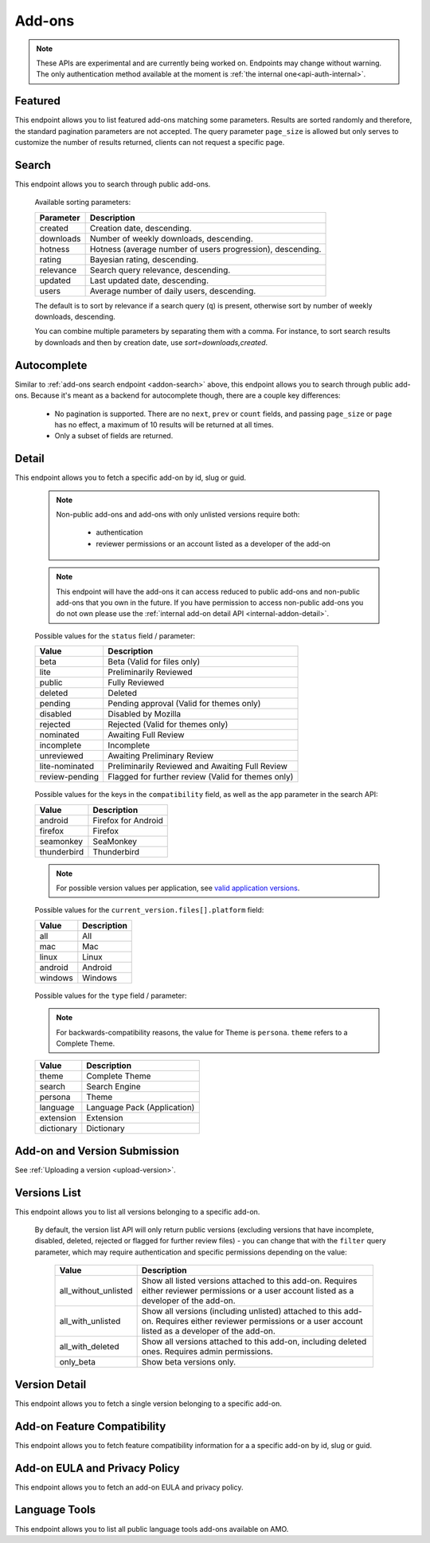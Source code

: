 =======
Add-ons
=======

.. note::

    These APIs are experimental and are currently being worked on. Endpoints
    may change without warning. The only authentication method available at
    the moment is :ref:`the internal one<api-auth-internal>`.

--------
Featured
--------

.. _addon-featured:

This endpoint allows you to list featured add-ons matching some parameters.
Results are sorted randomly and therefore, the standard pagination parameters
are not accepted. The query parameter ``page_size`` is allowed but only serves
to customize the number of results returned, clients can not request a specific
page.

.. http:get:: /api/v3/addons/featured/

    :query string app: **Required**. Filter by :ref:`add-on application <addon-detail-application>` availability.
    :query string category: Filter by :ref:`category slug <category-list>`. ``app`` and ``type`` parameters need to be set, otherwise this parameter is ignored.
    :query string lang: Request add-ons featured for this specific language to be returned alongside add-ons featured globally. Also activate translations for that query. (See :ref:`translated fields <api-overview-translations>`)
    :query string type: Filter by :ref:`add-on type <addon-detail-type>`.
    :query int page_size: Maximum number of results to return. Defaults to 25.
    :>json array results: An array of :ref:`add-ons <addon-detail-object>`.

------
Search
------

.. _addon-search:

This endpoint allows you to search through public add-ons.

.. http:get:: /api/v3/addons/search/

    :query string q: The search query.
    :query string app: Filter by :ref:`add-on application <addon-detail-application>` availability.
    :query string appversion: Filter by application version compatibility. Pass the full version as a string, e.g. ``46.0``. Only valid when the ``app`` parameter is also present.
    :query string author: Filter by exact author username. Multiple author names can be specified, separated by comma(s), in which case add-ons with at least one matching author are returned.
    :query string category: Filter by :ref:`category slug <category-list>`. ``app`` and ``type`` parameters need to be set, otherwise this parameter is ignored.
    :query string lang: Activate translations in the specific language for that query. (See :ref:`translated fields <api-overview-translations>`)
    :query int page: 1-based page number. Defaults to 1.
    :query int page_size: Maximum number of results to return for the requested page. Defaults to 25.
    :query string platform: Filter by :ref:`add-on platform <addon-detail-platform>` availability.
    :query string tag: Filter by exact tag name. Multiple tag names can be specified, separated by comma(s), in which case add-ons containing *all* specified tags are returned.
    :query string type: Filter by :ref:`add-on type <addon-detail-type>`.
    :query string sort: The sort parameter. The available parameters are documented in the :ref:`table below <addon-search-sort>`.
    :>json int count: The number of results for this query.
    :>json string next: The URL of the next page of results.
    :>json string previous: The URL of the previous page of results.
    :>json array results: An array of :ref:`add-ons <addon-detail-object>`.

.. _addon-search-sort:

    Available sorting parameters:

    ==============  ==========================================================
         Parameter  Description
    ==============  ==========================================================
           created  Creation date, descending.
         downloads  Number of weekly downloads, descending.
           hotness  Hotness (average number of users progression), descending.
            rating  Bayesian rating, descending.
         relevance  Search query relevance, descending.
           updated  Last updated date, descending.
             users  Average number of daily users, descending.
    ==============  ==========================================================

    The default is to sort by relevance if a search query (``q``) is present,
    otherwise sort by number of weekly downloads, descending.

    You can combine multiple parameters by separating them with a comma.
    For instance, to sort search results by downloads and then by creation
    date, use `sort=downloads,created`.


------------
Autocomplete
------------

.. _addon-autocomplete:

Similar to :ref:`add-ons search endpoint <addon-search>` above, this endpoint
allows you to search through public add-ons. Because it's meant as a backend
for autocomplete though, there are a couple key differences:

  - No pagination is supported. There are no ``next``, ``prev`` or ``count``
    fields, and passing ``page_size`` or ``page`` has no effect, a maximum of 10
    results will be returned at all times.
  - Only a subset of fields are returned.

.. http:get:: /api/v3/addons/autocomplete/

    :query string q: The search query.
    :query string app: Filter by :ref:`add-on application <addon-detail-application>` availability.
    :query string appversion: Filter by application version compatibility. Pass the full version as a string, e.g. ``46.0``. Only valid when the ``app`` parameter is also present.
    :query string author: Filter by exact author username.
    :query string category: Filter by :ref:`category slug <category-list>`. ``app`` and ``type`` parameters need to be set, otherwise this parameter is ignored.
    :query string lang: Activate translations in the specific language for that query. (See :ref:`translated fields <api-overview-translations>`)
    :query string platform: Filter by :ref:`add-on platform <addon-detail-platform>` availability.
    :query string tag: Filter by exact tag name. Multiple tag names can be specified, separated by comma(s).
    :query string type: Filter by :ref:`add-on type <addon-detail-type>`.
    :query string sort: The sort parameter. The available parameters are documented in the :ref:`table below <addon-search-sort>`.
    :>json array results: An array of :ref:`add-ons <addon-detail-object>`. Only the ``id``, ``icon_url``, ``name`` and ``url`` fields are supported though.


------
Detail
------

.. _addon-detail:

This endpoint allows you to fetch a specific add-on by id, slug or guid.

    .. note::
        Non-public add-ons and add-ons with only unlisted versions require both:

            * authentication
            * reviewer permissions or an account listed as a developer of the add-on

    .. note::
        This endpoint will have the add-ons it can access reduced to public
        add-ons and non-public add-ons that you own in the future. If you have
        permission to access non-public add-ons you do not own please use the
        :ref:`internal add-on detail API <internal-addon-detail>`.

.. http:get:: /api/v3/addons/addon/(int:id|string:slug|string:guid)/

    .. _addon-detail-object:

    :query string lang: Activate translations in the specific language for that query. (See :ref:`translated fields <api-overview-translations>`)
    :>json int id: The add-on id on AMO.
    :>json array authors: Array holding information about the authors for the add-on.
    :>json int authors[].id: The id for an author.
    :>json string authors[].name: The name for an author.
    :>json string authors[].url: The link to the profile page for an author.
    :>json string authors[].username: The username for an author.
    :>json string authors[].picture_url: URL to a photo of the user, or `/static/img/anon_user.png` if not set. For performance reasons this field is omitted from the search endpoint.
    :>json int average_daily_users: The average number of users for the add-on per day.
    :>json object categories: Object holding the categories the add-on belongs to.
    :>json array categories[app_name]: Array holding the :ref:`category slugs <category-list>` the add-on belongs to for a given :ref:`add-on application <addon-detail-application>`. (Combine with the add-on ``type`` to determine the name of the category).
    :>json object current_beta_version: Object holding the current beta :ref:`version <version-detail-object>` of the add-on, if it exists. For performance reasons the ``release_notes`` field is omitted and the ``license`` field omits the ``text`` property.
    :>json object current_version: Object holding the current :ref:`version <version-detail-object>` of the add-on.
    :>json string default_locale: The add-on default locale for translations.
    :>json string|object|null description: The add-on description (See :ref:`translated fields <api-overview-translations>`).
    :>json string|object|null developer comments: Additional information about the add-on provided by the developer. (See :ref:`translated fields <api-overview-translations>`).
    :>json string edit_url: The URL to the developer edit page for the add-on.
    :>json string guid: The add-on `extension identifier <https://developer.mozilla.org/en-US/Add-ons/Install_Manifests#id>`_.
    :>json boolean has_eula: The add-on has an End-User License Agreement that the user needs to agree with before installing (See :ref:`add-on EULA and privacy policy <addon-eula-policy>`).
    :>json boolean has_privacy_policy: The add-on has a Privacy Policy (See :ref:`add-on EULA and privacy policy <addon-eula-policy>`).
    :>json string|object|null homepage: The add-on homepage (See :ref:`translated fields <api-overview-translations>`).
    :>json string icon_url: The URL to icon for the add-on (including a cachebusting query string).
    :>json boolean is_disabled: Whether the add-on is disabled or not.
    :>json boolean is_experimental: Whether the add-on has been marked by the developer as experimental or not.
    :>json boolean is_featured: The add-on appears in a featured collection.
    :>json boolean is_source_public: Whether the add-on source is publicly viewable or not.
    :>json string|object|null name: The add-on name (See :ref:`translated fields <api-overview-translations>`).
    :>json string last_updated: The date of the last time the add-on was updated by its developer(s).
    :>json object|null latest_unlisted_version: Object holding the latest unlisted :ref:`version <version-detail-object>` of the add-on. This field is only present if the user has unlisted reviewer permissions, or is listed as a developer of the add-on.
    :>json array previews: Array holding information about the previews for the add-on.
    :>json int previews[].id: The id for a preview.
    :>json string|object|null previews[].caption: The caption describing a preview (See :ref:`translated fields <api-overview-translations>`).
    :>json string previews[].image_url: The URL (including a cachebusting query string) to the preview image.
    :>json string previews[].thumbnail_url: The URL (including a cachebusting query string) to the preview image thumbnail.
    :>json boolean public_stats: Boolean indicating whether the add-on stats are public or not.
    :>json object ratings: Object holding ratings summary information about the add-on.
    :>json int ratings.count: The total number of user ratings for the add-on.
    :>json int ratings.text_count: The number of user ratings with review text for the add-on.
    :>json float ratings.average: The average user rating for the add-on.
    :>json float ratings.bayesian_average: The bayesian average user rating for the add-on.
    :>json boolean requires_payment: Does the add-on require payment, non-free services or software, or additional hardware.
    :>json string review_url: The URL to the review page for the add-on.
    :>json string slug: The add-on slug.
    :>json string status: The :ref:`add-on status <addon-detail-status>`.
    :>json string|object|null summary: The add-on summary (See :ref:`translated fields <api-overview-translations>`).
    :>json string|object|null support_email: The add-on support email (See :ref:`translated fields <api-overview-translations>`).
    :>json string|object|null support_url: The add-on support URL (See :ref:`translated fields <api-overview-translations>`).
    :>json array tags: List containing the text of the tags set on the add-on.
    :>json object theme_data: Object holding `lightweight theme (Persona) <https://developer.mozilla.org/en-US/Add-ons/Themes/Lightweight_themes>`_ data. Only present for themes (Persona).
    :>json string type: The :ref:`add-on type <addon-detail-type>`.
    :>json string url: The (absolute) add-on detail URL.
    :>json int weekly_downloads: The number of downloads for the add-on per week.


.. _addon-detail-status:

    Possible values for the ``status`` field / parameter:

    ==============  ==========================================================
             Value  Description
    ==============  ==========================================================
              beta  Beta (Valid for files only)
              lite  Preliminarily Reviewed
            public  Fully Reviewed
           deleted  Deleted
           pending  Pending approval (Valid for themes only)
          disabled  Disabled by Mozilla
          rejected  Rejected (Valid for themes only)
         nominated  Awaiting Full Review
        incomplete  Incomplete
        unreviewed  Awaiting Preliminary Review
    lite-nominated  Preliminarily Reviewed and Awaiting Full Review
    review-pending  Flagged for further review (Valid for themes only)
    ==============  ==========================================================


.. _addon-detail-application:

    Possible values for the keys in the ``compatibility`` field, as well as the
    ``app`` parameter in the search API:

    ==============  ==========================================================
             Value  Description
    ==============  ==========================================================
           android  Firefox for Android
           firefox  Firefox
         seamonkey  SeaMonkey
       thunderbird  Thunderbird
    ==============  ==========================================================

    .. note::
        For possible version values per application, see
        `valid application versions`_.

.. _addon-detail-platform:

    Possible values for the ``current_version.files[].platform`` field:

    ==============  ==========================================================
             Value  Description
    ==============  ==========================================================
               all  All
               mac  Mac
             linux  Linux
           android  Android
           windows  Windows
    ==============  ==========================================================

.. _addon-detail-type:

    Possible values for the ``type`` field / parameter:

    .. note::

        For backwards-compatibility reasons, the value for Theme is ``persona``.
        ``theme`` refers to a Complete Theme.

    ==============  ==========================================================
             Value  Description
    ==============  ==========================================================
             theme  Complete Theme
            search  Search Engine
           persona  Theme
          language  Language Pack (Application)
         extension  Extension
        dictionary  Dictionary
    ==============  ==========================================================


-----------------------------
Add-on and Version Submission
-----------------------------

See :ref:`Uploading a version <upload-version>`.

-------------
Versions List
-------------

.. _version-list:

This endpoint allows you to list all versions belonging to a specific add-on.

.. http:get:: /api/v3/addons/addon/(int:addon_id|string:addon_slug|string:addon_guid)/versions/

    .. note::
        Non-public add-ons and add-ons with only unlisted versions require both:

            * authentication
            * reviewer permissions or an account listed as a developer of the add-on

    :query string filter: The :ref:`filter <version-filtering-param>` to apply.
    :query string lang: Activate translations in the specific language for that query. (See :ref:`translated fields <api-overview-translations>`)
    :query int page: 1-based page number. Defaults to 1.
    :query int page_size: Maximum number of results to return for the requested page. Defaults to 25.
    :>json int count: The number of versions for this add-on.
    :>json string next: The URL of the next page of results.
    :>json string previous: The URL of the previous page of results.
    :>json array results: An array of :ref:`versions <version-detail-object>`.

.. _version-filtering-param:

   By default, the version list API will only return public versions
   (excluding versions that have incomplete, disabled, deleted, rejected or
   flagged for further review files) - you can change that with the ``filter``
   query parameter, which may require authentication and specific permissions
   depending on the value:

    ====================  =====================================================
                   Value  Description
    ====================  =====================================================
    all_without_unlisted  Show all listed versions attached to this add-on.
                          Requires either reviewer permissions or a user
                          account listed as a developer of the add-on.
       all_with_unlisted  Show all versions (including unlisted) attached to
                          this add-on. Requires either reviewer permissions or
                          a user account listed as a developer of the add-on.
        all_with_deleted  Show all versions attached to this add-on, including
                          deleted ones. Requires admin permissions.
               only_beta  Show beta versions only.
    ====================  =====================================================

--------------
Version Detail
--------------

.. _version-detail:

This endpoint allows you to fetch a single version belonging to a specific add-on.

.. http:get:: /api/v3/addons/addon/(int:addon_id|string:addon_slug|string:addon_guid)/versions/(int:id)/

    .. _version-detail-object:

    :query string lang: Activate translations in the specific language for that query. (See :ref:`translated fields <api-overview-translations>`)
    :>json int id: The version id.
    :>json string channel: The version channel, which determines its visibility on the site. Can be either ``unlisted`` or ``listed``.
    :>json object compatibility:
        Object detailing which :ref:`applications <addon-detail-application>` the version is compatible with.
        The exact min/max version numbers in the object correspond to
        `valid application versions`_. Example:

            .. code-block:: json

                {
                  "compatibility": {
                    "android": {
                      "min": "38.0a1",
                      "max": "43.0"
                    },
                    "firefox": {
                      "min": "38.0a1",
                      "max": "43.0"
                    }
                  }
                }

    :>json object compatibility[app_name].max: Maximum version of the corresponding app the version is compatible with. Should only be enforced by clients if ``is_strict_compatibility_enabled`` is ``true``.
    :>json object compatibility[app_name].min: Minimum version of the corresponding app the version is compatible with.
    :>json string edit_url: The URL to the developer edit page for the version.
    :>json array files: Array holding information about the files for the version.
    :>json int files[].id: The id for a file.
    :>json string files[].created: The creation date for a file.
    :>json string files[].hash: The hash for a file.
    :>json string files[].platform: The :ref:`platform <addon-detail-platform>` for a file.
    :>json int files[].id: The size for a file, in bytes.
    :>json boolean files[].is_restart_required: Whether the file requires a browser restart to work once installed or not.
    :>json boolean files[].is_webextension: Whether the file is a WebExtension or not.
    :>json int files[].status: The :ref:`status <addon-detail-status>` for a file.
    :>json string files[].url: The (absolute) URL to download a file. An optional ``src`` query parameter can be added to indicate the source page (See :ref:`download sources <download-sources>`).
    :>json array files[].permissions[]: Array of the webextension permissions for this File, as strings.  Empty for non-webextensions.
    :>json object license: Object holding information about the license for the version. For performance reasons this field is omitted from search endpoint.
    :>json string|object|null license.name: The name of the license (See :ref:`translated fields <api-overview-translations>`).
    :>json string|object|null license.text: The text of the license (See :ref:`translated fields <api-overview-translations>`). For performance reasons this field is omitted from add-on detail endpoint.
    :>json string|null license.url: The URL of the full text of license.
    :>json string|object|null release_notes: The release notes for this version (See :ref:`translated fields <api-overview-translations>`).
    :>json string reviewed: The date the version was reviewed at.
    :>json boolean is_strict_compatibility_enabled: Whether or not this version has `strictCompatibility <https://developer.mozilla.org/en-US/Add-ons/Install_Manifests#strictCompatibility>`_. set.
    :>json string version: The version number string for the version.


----------------------------
Add-on Feature Compatibility
----------------------------

.. _addon-feature-compatibility:

This endpoint allows you to fetch feature compatibility information for a
a specific add-on by id, slug or guid.

.. http:get:: /api/v3/addons/addon/(int:id|string:slug|string:guid)/feature_compatibility/

    .. note::
        Non-public add-ons and add-ons with only unlisted versions require both:

            * authentication
            * reviewer permissions or an account listed as a developer of the add-on

    :>json int e10s: The add-on e10s compatibility. Can be one of the following:

    =======================  ==========================================================
                      Value  Description
    =======================  ==========================================================
                 compatible  multiprocessCompatible marked as true in the install.rdf.
    compatible-webextension  A WebExtension, so compatible.
               incompatible  multiprocessCompatible marked as false in the install.rdf.
                    unknown  multiprocessCompatible has not been set.
    =======================  ==========================================================

------------------------------
Add-on EULA and Privacy Policy
------------------------------

.. _addon-eula-policy:

This endpoint allows you to fetch an add-on EULA and privacy policy.

.. http:get:: /api/v3/addons/addon/(int:id|string:slug|string:guid)/eula_policy/

    .. note::
        Non-public add-ons and add-ons with only unlisted versions require both:

            * authentication
            * reviewer permissions or an account listed as a developer of the add-on

    :>json string|object|null eula: The text of the EULA, if present (See :ref:`translated fields <api-overview-translations>`).
    :>json string|object|null privacy_policy: The text of the Privacy Policy, if present (See :ref:`translated fields <api-overview-translations>`).


--------------
Language Tools
--------------

.. _addon-language-tools:

This endpoint allows you to list all public language tools add-ons available
on AMO.

.. http:get:: /api/v3/addons/language-tools/

    .. note::
        Because this endpoint is intended to be used to feed a page that
        displays all available language tools in a single page, it is not
        paginated as normal, and instead will return all results without
        obeying regular pagination parameters. The ordering is left undefined,
        it's up to the clients to re-order results as needed before displaying
        the add-ons to the end-users.

    :query string app: Mandatory. Filter by :ref:`add-on application <addon-detail-application>` availability.
    :query string lang: Activate translations in the specific language for that query. (See :ref:`translated fields <api-overview-translations>`)
    :>json array results: An array of language tools.
    :>json int results[].id: The add-on id on AMO.
    :>json object results[].current_version: Object holding the current :ref:`version <version-detail-object>` of the add-on. For performance reasons the ``release_notes`` field is omitted and the ``license`` field omits the ``text`` property.
    :>json string results[].default_locale: The add-on default locale for translations.
    :>json string|object|null results[].name: The add-on name (See :ref:`translated fields <api-overview-translations>`).
    :>json string results[].locale_disambiguation: Free text field allowing clients to distinguish between multiple dictionaries in the same locale but different spellings. Only present when using the Language Tools endpoint.
    :>json string results[].target_locale: For dictionaries and language packs, the locale the add-on is meant for. Only present when using the Language Tools endpoint.
    :>json string results[].type: The :ref:`add-on type <addon-detail-type>`.
    :>json string results[].url: The (absolute) add-on detail URL.

.. _`valid application versions`: https://addons.mozilla.org/en-US/firefox/pages/appversions/
